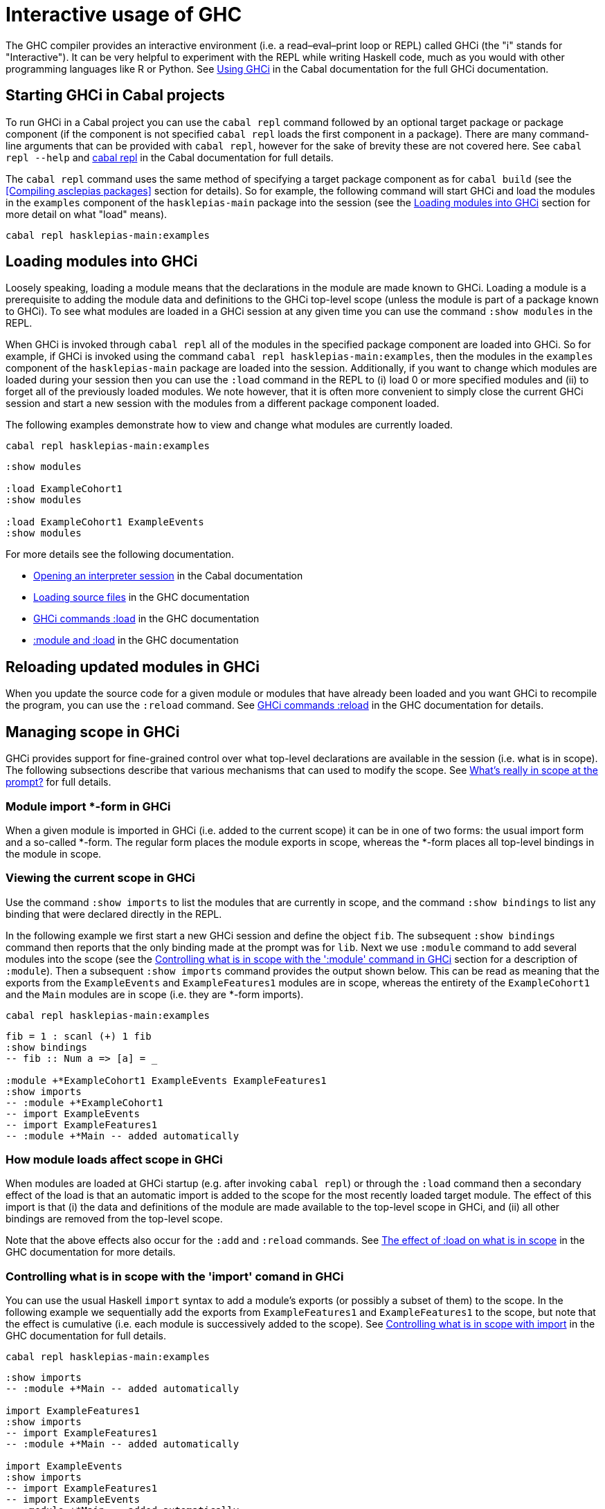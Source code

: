 = Interactive usage of GHC

The GHC compiler provides an interactive environment (i.e. a read–eval–print loop or REPL) called GHCi (the "i" stands for "Interactive").
It can be very helpful to experiment with the REPL while writing Haskell code, much as you would with other programming languages like R or Python.
See https://downloads.haskell.org/~ghc/9.0.1/docs/html/users_guide/ghci.html[Using GHCi] in the Cabal documentation for the full GHCi documentation.

== Starting GHCi in Cabal projects

To run GHCi in a Cabal project you can use the `cabal repl` command followed by an optional target package or package component (if the component is not specified `cabal repl` loads the first component in a package).
There are many command-line arguments that can be provided with `cabal repl`, however for the sake of brevity these are not covered here.
See `cabal repl --help` and https://cabal.readthedocs.io/en/3.6/cabal-commands.html#cabal-v2-repl[cabal repl] in the Cabal documentation for full details.

The `cabal repl` command uses the same method of specifying a target package component as for `cabal build` (see the <<Compiling asclepias packages>> section for details).
So for example, the following command will start GHCi and load the modules in the `examples` component of the `hasklepias-main` package into the session (see the <<Loading modules into GHCi>> section for more detail on what "load" means).
[source,shell]
----
cabal repl hasklepias-main:examples
----

== Loading modules into GHCi

Loosely speaking, loading a module means that the declarations in the module are made known to GHCi.
Loading a module is a prerequisite to adding the module data and definitions to the GHCi top-level scope (unless the module is part of a package known to GHCi).
To see what modules are loaded in a GHCi session at any given time you can use the command `:show modules` in the REPL.

When GHCi is invoked through `cabal repl` all of the modules in the specified package component are loaded into GHCi.
So for example, if GHCi is invoked using the command `cabal repl hasklepias-main:examples`, then the modules in the `examples` component of the `hasklepias-main` package are loaded into the session.
Additionally, if you want to change which modules are loaded during your session then you can use the `:load` command in the REPL to (i) load 0 or more specified modules and (ii) to forget all of the previously loaded modules.
We note however, that it is often more convenient to simply close the current GHCi session and start a new session with the modules from a different package component loaded.

The following examples demonstrate how to view and change what modules are currently loaded.
[source,shell]
----
cabal repl hasklepias-main:examples
----
[source]
----
:show modules

:load ExampleCohort1
:show modules

:load ExampleCohort1 ExampleEvents
:show modules
----

For more details see the following documentation.

* https://cabal.readthedocs.io/en/3.6/cabal-package.html#opening-an-interpreter-session[Opening an interpreter session] in the Cabal documentation
* https://downloads.haskell.org/~ghc/9.0.1/docs/html/users_guide/ghci.html#loading-source-files[Loading source files] in the GHC documentation
* https://downloads.haskell.org/~ghc/9.0.1/docs/html/users_guide/ghci.html#ghci-cmd-:load[GHCi commands :load] in the GHC documentation
* https://downloads.haskell.org/~ghc/9.0.1/docs/html/users_guide/ghci.html#module-and-load[:module and :load] in the GHC documentation

== Reloading updated modules in GHCi

When you update the source code for a given module or modules that have already been loaded and you want GHCi to recompile the program, you can use the `:reload` command.
See https://downloads.haskell.org/~ghc/9.0.1/docs/html/users_guide/ghci.html#ghci-cmd-:reload[GHCi commands :reload] in the GHC documentation for details.

== Managing scope in GHCi

GHCi provides support for fine-grained control over what top-level declarations are available in the session (i.e. what is in scope).
The following subsections describe that various mechanisms that can used to modify the scope.
See https://downloads.haskell.org/~ghc/9.0.1/docs/html/users_guide/ghci.html#what-s-really-in-scope-at-the-prompt[What’s really in scope at the prompt?] for full details.

=== Module import *-form in GHCi

When a given module is imported in GHCi (i.e. added to the current scope) it can be in one of two forms: the usual import form and a so-called *-form.
The regular form places the module exports in scope, whereas the *-form places all top-level bindings in the module in scope.

=== Viewing the current scope in GHCi

Use the command `:show imports` to list the modules that are currently in scope, and the command `:show bindings` to list any binding that were declared directly in the REPL.

In the following example we first start a new GHCi session and define the object `fib`.
The subsequent `:show bindings` command then reports that the only binding made at the prompt was for `lib`.
Next we use `:module` command to add several modules into the scope (see the <<Controlling what is in scope with the ':module' command in GHCi>> section for a description of `:module`).
Then a subsequent `:show imports` command provides the output shown below.
This can be read as meaning that the exports from the `ExampleEvents` and `ExampleFeatures1` modules are in scope, whereas the entirety of the `ExampleCohort1` and the `Main` modules are in scope (i.e. they are *-form imports).
[source,shell]
----
cabal repl hasklepias-main:examples
----
[source]
----
fib = 1 : scanl (+) 1 fib
:show bindings
-- fib :: Num a => [a] = _

:module +*ExampleCohort1 ExampleEvents ExampleFeatures1
:show imports
-- :module +*ExampleCohort1
-- import ExampleEvents
-- import ExampleFeatures1
-- :module +*Main -- added automatically
----

=== How module loads affect scope in GHCi

When modules are loaded at GHCi startup (e.g. after invoking `cabal repl`) or through the `:load` command then a secondary effect of the load is that an automatic import is added to the scope for the most recently loaded target module.
The effect of this import is that (i) the data and definitions of the module are made available to the top-level scope in GHCi, and (ii) all other bindings are removed from the top-level scope.

Note that the above effects also occur for the `:add` and `:reload` commands.
See https://downloads.haskell.org/~ghc/9.0.1/docs/html/users_guide/ghci.html#the-effect-of-load-on-what-is-in-scope[The effect of :load on what is in scope] in the GHC documentation for more details.

=== Controlling what is in scope with the 'import' comand in GHCi

You can use the usual Haskell `import` syntax to add a module's exports (or possibly a subset of them) to the scope.
In the following example we sequentially add the exports from `ExampleFeatures1` and `ExampleFeatures1` to the scope, but note that the effect is cumulative (i.e. each module is successively added to the scope).
See https://downloads.haskell.org/~ghc/9.0.1/docs/html/users_guide/ghci.html#controlling-what-is-in-scope-with-import[Controlling what is in scope with import] in the GHC documentation for full details.
[source,shell]
----
cabal repl hasklepias-main:examples
----
[source]
----
:show imports
-- :module +*Main -- added automatically

import ExampleFeatures1
:show imports
-- import ExampleFeatures1
-- :module +*Main -- added automatically

import ExampleEvents
:show imports
-- import ExampleFeatures1
-- import ExampleEvents
-- :module +*Main -- added automatically
----

=== Controlling what is in scope with the ':module' command in GHCi

An alternative to using an `import` command to modify the scope is to use the `:module` command.
In the following example we see three forms of the `:module` command: one with a `+` that adds module declarations to the current scope, one with a `-` that removes module declarations from the current scope, and one without either a `+` or a `-` which replaces the current scope with a new scope.
Furthermore, each module that is imported by the `:module` command can be either a regular import or a \*-form input by either omitting or including an `*` before each module name.
See https://downloads.haskell.org/~ghc/9.0.1/docs/html/users_guide/ghci.html#controlling-what-is-in-scope-with-the-module-command[Controlling what is in scope with the :module command] in the GHC documentation for full details.
[source,shell]
----
cabal repl hasklepias-main:examples
----
[source]
----
:show imports
-- :module +*Main -- added automatically

:module + *ExampleCohort1 *ExampleEvents ExampleFeatures1 ExampleFeatures2
:show imports
-- :module +*ExampleCohort1
-- :module +*ExampleEvents
-- import ExampleFeatures1
-- import ExampleFeatures2
-- :module +*Main -- added automatically

:module - ExampleEvents ExampleFeatures2
:show imports
-- :module +*ExampleCohort1
-- import ExampleFeatures1
-- :module +*Main -- added automatically

:module *ExampleCohort1 *ExampleEvents
:show imports
-- :module +*ExampleCohort1
-- :module +*ExampleEvents
----
